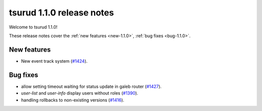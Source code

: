 .. Copyright 2016 tsuru authors. All rights reserved.
   Use of this source code is governed by a BSD-style
   license that can be found in the LICENSE file.

==========================
tsurud 1.1.0 release notes
==========================

Welcome to tsurud 1.1.0!

These release notes cover the :ref:`new features <new-1.1.0>`,
:ref:`bug fixes <bug-1.1.0>`.

.. _new-1.1.0:

New features
============

* New event track system
  (`#1424 <https://github.com/tsuru/tsuru/issues/1424>`_).

.. _bug-1.1.0:

Bug fixes
=========

* allow setting timeout waiting for status update in galeb router
  (`#1427 <https://github.com/tsuru/tsuru/issues/1427>`_).

* `user-list` and `user-info` display users without roles
  (`#1390 <https://github.com/tsuru/tsuru/issues/1390>`_).

* handling rollbacks to non-existing versions
  (`#1416 <https://github.com/tsuru/tsuru/issues/1416>`_).
